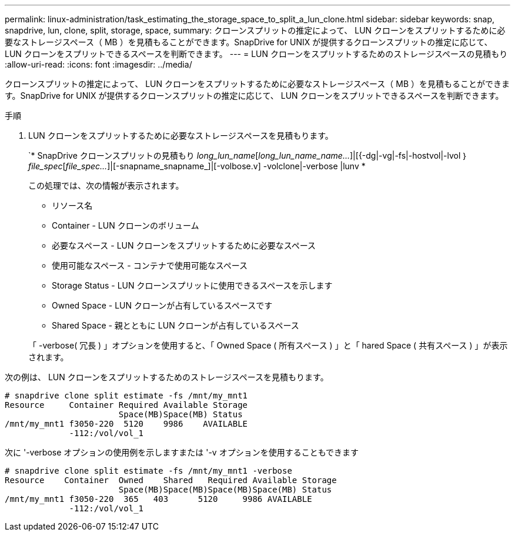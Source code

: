 ---
permalink: linux-administration/task_estimating_the_storage_space_to_split_a_lun_clone.html 
sidebar: sidebar 
keywords: snap, snapdrive, lun, clone, split, storage, space, 
summary: クローンスプリットの推定によって、 LUN クローンをスプリットするために必要なストレージスペース（ MB ）を見積もることができます。SnapDrive for UNIX が提供するクローンスプリットの推定に応じて、 LUN クローンをスプリットできるスペースを判断できます。 
---
= LUN クローンをスプリットするためのストレージスペースの見積もり
:allow-uri-read: 
:icons: font
:imagesdir: ../media/


[role="lead"]
クローンスプリットの推定によって、 LUN クローンをスプリットするために必要なストレージスペース（ MB ）を見積もることができます。SnapDrive for UNIX が提供するクローンスプリットの推定に応じて、 LUN クローンをスプリットできるスペースを判断できます。

.手順
. LUN クローンをスプリットするために必要なストレージスペースを見積もります。
+
`* SnapDrive クローンスプリットの見積もり [-lun]_long_lun_name_[_long_lun_name_name..._]|[{-dg|-vg|-fs|-hostvol|-lvol ｝ _file_spec_[_file_spec..._]|[-snapname_snapname_]|[-volbose.v] -volclone|-verbose |lunv *

+
この処理では、次の情報が表示されます。

+
** リソース名
** Container - LUN クローンのボリューム
** 必要なスペース - LUN クローンをスプリットするために必要なスペース
** 使用可能なスペース - コンテナで使用可能なスペース
** Storage Status - LUN クローンスプリットに使用できるスペースを示します
** Owned Space - LUN クローンが占有しているスペースです
** Shared Space - 親とともに LUN クローンが占有しているスペース


+
「 -verbose( 冗長 ) 」オプションを使用すると、「 Owned Space ( 所有スペース ) 」と「 hared Space ( 共有スペース ) 」が表示されます。



次の例は、 LUN クローンをスプリットするためのストレージスペースを見積もります。

[listing]
----
# snapdrive clone split estimate -fs /mnt/my_mnt1
Resource     Container Required Available Storage
                       Space(MB)Space(MB) Status
/mnt/my_mnt1 f3050-220  5120    9986    AVAILABLE
             -112:/vol/vol_1
----
次に '-verbose オプションの使用例を示しますまたは '-v オプションを使用することもできます

[listing]
----
# snapdrive clone split estimate -fs /mnt/my_mnt1 -verbose
Resource    Container  Owned    Shared   Required Available Storage
                       Space(MB)Space(MB)Space(MB)Space(MB) Status
/mnt/my_mnt1 f3050-220  365   403      5120     9986 AVAILABLE
             -112:/vol/vol_1
----